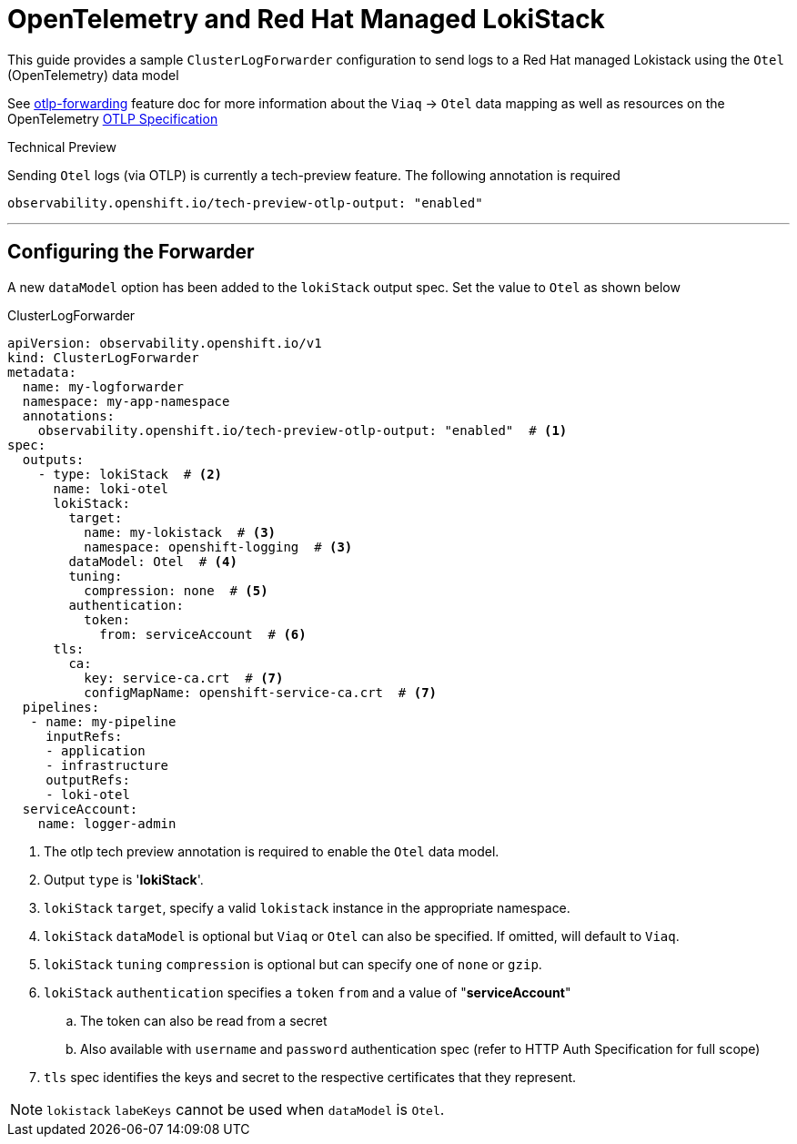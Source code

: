 = OpenTelemetry and Red Hat Managed LokiStack

This guide provides a sample `ClusterLogForwarder` configuration to send logs to a Red Hat managed Lokistack using the `Otel` (OpenTelemetry) data model

See https://github.com/openshift/cluster-logging-operator/blob/master/docs/features/logforwarding/outputs/otlp-forwarding.adoc[otlp-forwarding] feature doc for more information about the `Viaq` -> `Otel` data mapping as well as resources on the OpenTelemetry https://opentelemetry.io/docs/specs/otlp/[OTLP Specification]

.Technical Preview
Sending `Otel` logs (via OTLP) is currently a tech-preview feature.  The following annotation is required
----
observability.openshift.io/tech-preview-otlp-output: "enabled"
----

---
== Configuring the Forwarder
A new `dataModel` option has been added to the `lokiStack` output spec.  Set the value to `Otel` as shown below

.ClusterLogForwarder
[source,yaml]
----
apiVersion: observability.openshift.io/v1
kind: ClusterLogForwarder
metadata:
  name: my-logforwarder
  namespace: my-app-namespace
  annotations:
    observability.openshift.io/tech-preview-otlp-output: "enabled"  # <1>
spec:
  outputs:
    - type: lokiStack  # <2>
      name: loki-otel
      lokiStack:
        target:
          name: my-lokistack  # <3>
          namespace: openshift-logging  # <3>
        dataModel: Otel  # <4>
        tuning:
          compression: none  # <5>
        authentication:
          token:
            from: serviceAccount  # <6>
      tls: 
        ca:
          key: service-ca.crt  # <7>
          configMapName: openshift-service-ca.crt  # <7>
  pipelines:
   - name: my-pipeline
     inputRefs:
     - application
     - infrastructure
     outputRefs:
     - loki-otel
  serviceAccount:
    name: logger-admin
----
. The otlp tech preview annotation is required to enable the `Otel` data model.
. Output `type` is '*lokiStack*'.
. `lokiStack` `target`, specify a valid `lokistack` instance in the appropriate namespace.
. `lokiStack` `dataModel` is optional but `Viaq` or `Otel` can also be specified. If omitted, will default to `Viaq`.
. `lokiStack` `tuning` `compression` is optional but can specify one of `none` or `gzip`.
. `lokiStack` `authentication` specifies a `token` `from` and a value of "*serviceAccount*"
.. The token can also be read from a secret
.. Also available with `username` and `password` authentication spec (refer to HTTP Auth Specification for full scope)
. `tls` spec identifies the keys and secret to the respective certificates that they represent.

[NOTE]
`lokistack` `labeKeys` cannot be used when `dataModel` is `Otel`. 